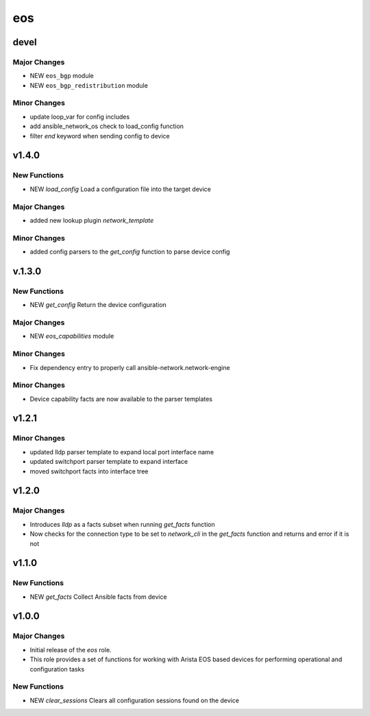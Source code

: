===============================
eos
===============================

devel
=====

Major Changes
-------------

- NEW ``eos_bgp`` module

- NEW ``eos_bgp_redistribution`` module

Minor Changes
-------------

- update loop_var for config includes

- add ansible_network_os check to load_config function

- filter `end` keyword when sending config to device

v1.4.0
======

New Functions
-------------

- NEW `load_config` Load a configuration file into the target device

Major Changes
-------------

- added new lookup plugin `network_template`

Minor Changes
-------------

- added config parsers to the `get_config` function to parse device config

v.1.3.0
=======

New Functions
-------------

- NEW `get_config` Return the device configuration


Major Changes
-------------

- NEW `eos_capabilities` module 

Minor Changes
-------------

- Fix dependency entry to properly call ansible-network.network-engine


Minor Changes
-------------

- Device capability facts are now available to the parser templates


v1.2.1
======

Minor Changes
-------------

- updated lldp parser template to expand local port interface name

- updated switchport parser template to expand interface

- moved switchport facts into interface tree

v1.2.0
======

Major Changes
-------------

- Introduces `lldp` as a facts subset when running `get_facts` function

- Now checks for the connection type to be set to `network_cli` in the
  `get_facts` function and returns and error if it is not


v1.1.0
======

New Functions
-------------

- NEW `get_facts` Collect Ansible facts from device

v1.0.0
======

Major Changes
-------------

- Initial release of the `eos` role.

- This role provides a set of functions for working with Arista EOS based
  devices for performing operational and configuration tasks


New Functions
-------------

- NEW `clear_sessions` Clears all configuration sessions found on the device

